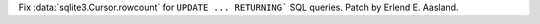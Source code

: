 Fix :data:`sqlite3.Cursor.rowcount` for ``UPDATE ... RETURNING``` SQL
queries. Patch by Erlend E. Aasland.
